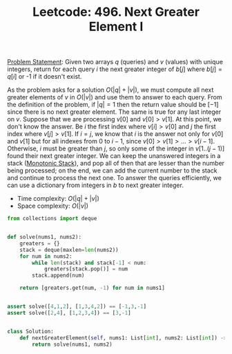 :PROPERTIES:
:ID:       81DF2084-735E-47B0-924C-408B037FBDCF
:END:
#+TITLE: Leetcode: 496. Next Greater Element I

[[https://leetcode.com/problems/next-greater-element-i/][Problem Statement]]: Given two arrays $q$ (queries) and $v$ (values) with unique integers, return for each query $i$ the next greater integer of $b[j]$ where $b[j]=q[i]$ or -1 if it doesn't exist.

As the problem asks for a solution $O(|q|+|v|)$, we must compute all next greater elements of $v$ in $O(|v|)$ and use them to answer to each query.  From the definition of the problem, if $|q|=1$ then the return value should be $[-1]$ since there is no next greater element.  The same is true for any last integer on $v$.  Suppose that we are processing $v[0]$ and $v[0]>v[1]$.  At this point, we don't know the answer.  Be $i$ the first index where $v[i]>v[0]$ and $j$ the first index where $v[j]>v[1]$.  If $i=j$, we know that $i$ is the answer not only for $v[0]$ and $v[1]$ but for all indexes from 0 to $i-1$, since $v[0]>v[1]>...>v[i-1]$.  Otherwise, $i$ must be greater than $j$, so only some of the integer in $v[1..(j-1)]$ found their next greater integer.  We can keep the unanswered integers in a stack ([[id:E4CFDB04-DCFD-47E3-9ED2-0DC6446420B5][Monotonic Stack]]), and pop all of then that are lesser than the number being processed;  on the end, we can add the current number to the stack and continue to process the next one.  To answer the queries efficiently, we can use a dictionary from integers in $b$ to next greater integer.

- Time complexity: $O(|q| + |v|)$
- Space complexity: $O(|v|)$

#+begin_src python
  from collections import deque


  def solve(nums1, nums2):
      greaters = {}
      stack = deque(maxlen=len(nums2))
      for num in nums2:
          while len(stack) and stack[-1] < num:
              greaters[stack.pop()] = num
          stack.append(num)

      return [greaters.get(num, -1) for num in nums1]


  assert solve([4,1,2], [1,3,4,2]) == [-1,3,-1]
  assert solve([2,4], [1,2,3,4]) == [3,-1]


  class Solution:
      def nextGreaterElement(self, nums1: List[int], nums2: List[int]) -> List[int]:
          return solve(nums1, nums2)
#+end_src
